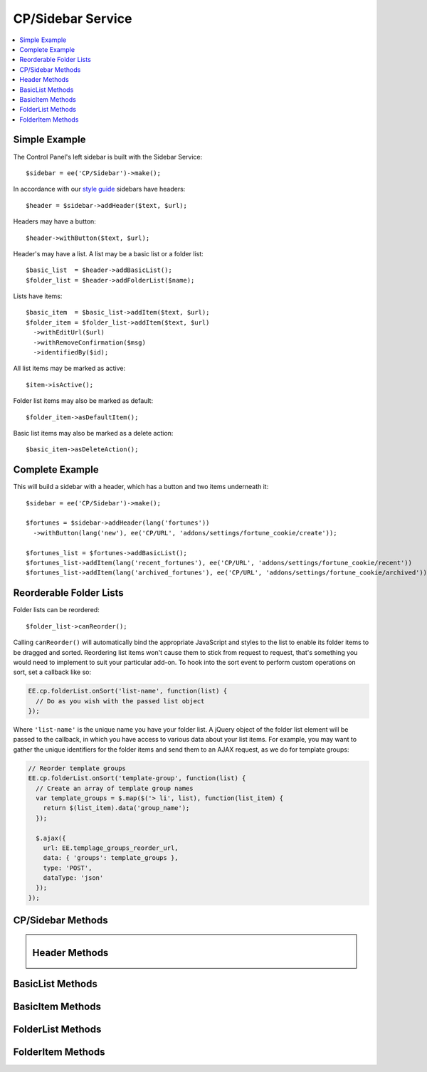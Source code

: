 CP/Sidebar Service
==================

.. contents::
  :local:
  :depth: 1

.. highlight:: php

Simple Example
--------------

The Control Panel's left sidebar is built with the Sidebar Service::

  $sidebar = ee('CP/Sidebar')->make();

In accordance with our `style guide <https://ellislab.com/style-guide/c/structure#content-box-sidebar>`_ sidebars have headers::

  $header = $sidebar->addHeader($text, $url);

Headers may have a button::

  $header->withButton($text, $url);

Header's may have a list. A list may be a basic list or a folder list::

  $basic_list  = $header->addBasicList();
  $folder_list = $header->addFolderList($name);

Lists have items::

  $basic_item  = $basic_list->addItem($text, $url);
  $folder_item = $folder_list->addItem($text, $url)
    ->withEditUrl($url)
    ->withRemoveConfirmation($msg)
    ->identifiedBy($id);

All list items may be marked as active::

  $item->isActive();

Folder list items may also be marked as default::

  $folder_item->asDefaultItem();

Basic list items may also be marked as a delete action::

  $basic_item->asDeleteAction();

Complete Example
----------------

This will build a sidebar with a header, which has a button and two items underneath it::

  $sidebar = ee('CP/Sidebar')->make();

  $fortunes = $sidebar->addHeader(lang('fortunes'))
    ->withButton(lang('new'), ee('CP/URL', 'addons/settings/fortune_cookie/create'));

  $fortunes_list = $fortunes->addBasicList();
  $fortunes_list->addItem(lang('recent_fortunes'), ee('CP/URL', 'addons/settings/fortune_cookie/recent'))
  $fortunes_list->addItem(lang('archived_fortunes'), ee('CP/URL', 'addons/settings/fortune_cookie/archived'));

Reorderable Folder Lists
------------------------

Folder lists can be reordered::

  $folder_list->canReorder();

Calling ``canReorder()`` will automatically bind the appropriate JavaScript and styles to the list to enable its folder items to be dragged and sorted. Reordering list items won't cause them to stick from request to request, that's something you would need to implement to suit your particular add-on. To hook into the sort event to perform custom operations on sort, set a callback like so:

.. code-block:: javascript

  EE.cp.folderList.onSort('list-name', function(list) {
    // Do as you wish with the passed list object
  });

Where ``'list-name'`` is the unique name you have your folder list. A jQuery object of the folder list element will be passed to the callback, in which you have access to various data about your list items. For example, you may want to gather the unique identifiers for the folder items and send them to an AJAX request, as we do for template groups:

.. code-block:: javascript

  // Reorder template groups
  EE.cp.folderList.onSort('template-group', function(list) {
    // Create an array of template group names
    var template_groups = $.map($('> li', list), function(list_item) {
      return $(list_item).data('group_name');
    });

    $.ajax({
      url: EE.templage_groups_reorder_url,
      data: { 'groups': template_groups },
      type: 'POST',
      dataType: 'json'
    });
  });

CP/Sidebar Methods
------------------

.. namespace:: EllisLab\ExpressionEngine\Service\Sidebar

.. class:: Sidebar

.. method:: make()

  Makes a new Sidebar object.

  :returns: $this
  :rtype: URL

.. method:: render()

  Renders the sidebar

  :returns: The rendered HTML of the sidebar
  :rtype: String

.. method:: addHeader($text, $url = NULL)

  Adds a header to the sidebar

  :param string $text: The text of the header
  :param $url: An optional CP\URL object or string containing the URL for the text.
  :type $url: CP/URL or string
  :returns: A new Header object.
  :rtype: Header

Header Methods
--------------

.. class:: Header

.. method:: withUrl($url)

  Sets the URL property of the header

  :param $url: A CP\URL object or string containing the URL for the header.
  :type $url: CP/URL or string
  :returns: $this
  :rtype: Header

.. method:: urlIsExternal($external = TRUE)

  Sets the URL is external property

  :param bool $external: (optional) TRUE if it is external, FALSE if not
  :returns: $this
  :rtype: Header

.. method:: isActive()

  Marks the header as active

  :returns: $this
  :rtype: Header

.. method:: withButton($text, $url)

  Sets the button property of the header

  :param string $text: The text of the button
  :param $url: A CP\URL object or string containing the URL for the button.
  :type $url: CP/URL or string
  :returns: $this
  :rtype: Header

.. method:: addBasicList()

  Adds a basic list under this header

  :returns: A new BasicList object
  :rtype: BasicList

.. method:: addFolderList($name)

  Adds a folder list under this header

  :param string $name: The name of the folder list
  :returns: A new FolderList object
  :rtype: FolderList

BasicList Methods
-----------------

.. class:: BasicList

.. method:: addItem($text, $url = NULL)

  Adds an item to the list

  :param string $text: The text of the item
  :param $url: A CP\URL object or string containing the URL for the item.
  :type $url: CP/URL or string
  :returns: A new BasicItem object.
  :rtype: BasicItem

BasicItem Methods
-----------------

.. class:: BasicItem

.. method:: withUrl($url)

  Sets the URL property of the item

  :param $url: A CP\URL object or string containing the URL for the item.
  :type $url: CP/URL or string
  :returns: $this
  :rtype: BasicItem

.. method:: urlIsExternal($external = TRUE)

  Sets the URL is external property

  :param bool $external: (optional) TRUE if it is external, FALSE if not
  :returns: $this
  :rtype: BasicItem

.. method:: isActive()

  Marks the item as active

  :returns: $this
  :rtype: BasicItem

.. method:: asDeleteAction($modal_name = '')

  Marks the item as a delete action

  :param string $modal_name: The name of the modal this delete action will trigger
  :returns: $this
  :rtype: BasicItem

FolderList Methods
------------------

.. class:: FolderList

.. method:: addItem($text, $url = NULL)

  Adds an item to the list

  :param string $text: The text of the item
  :param $url: An optional CP\URL object or string containing the URL for the item.
  :type $url: CP/URL or string
  :returns: A new FolderList object.
  :rtype: FolderList

.. method:: withRemoveUrl($url)

  Sets the URL to use when removing an item

  :param $url: A CP\URL object or string containing the URL to use when removing an item.
  :type $url: CP/URL or string
  :returns: $this
  :rtype: FolderList

.. method:: withRemovalKey($key)

  Sets the name of variable passed with the removal action.

  :param string $key: The name of the variable with.
  :returns: $this
  :rtype: FolderList

.. method:: withNoResultsText($msg)

  Sets the no results text which will display if this header's list(s) are empty.

  :param string $msg: The text to display when the list(s) are empty.
  :returns: $this
  :rtype: FolderList

.. method:: canReorder()

  Allows the folder list to be reordered.

  :returns: $this
  :rtype: FolderList

FolderItem Methods
------------------

.. class:: FolderItem

.. method:: withUrl($url)

  Sets the URL property of the item

  :param $url: A CP\URL object or string containing the URL for the item.
  :type $url: CP/URL or string
  :returns: $this
  :rtype: FolderItem

.. method:: urlIsExternal($external = TRUE)

  Sets the URL is external property

  :param bool $external: (optional) TRUE if it is external, FALSE if not
  :returns: $this
  :rtype: FolderItem

.. method:: isActive()

  Marks the item as active

  :returns: $this
  :rtype: FolderItem

.. method:: asDefaultItem()

  Marks the item as default

  :returns: $this
  :rtype: FolderItem

.. method:: withEditUrl($url)

  Sets the edit URL property of the item

  :param $url: A CP\URL object or string containing the URL in order to edit the item.
  :type $url: CP/URL or string
  :returns: $this
  :rtype: FolderItem

.. method:: withRemoveConfirmation($msg)

  Sets the remove confirmation message for this item.

  :param string $msg: The message that will be displayed as the confirmation when attempting to remove this item
  :returns: $this
  :rtype: FolderItem

.. method:: identifiedBy($val)

  Sets the identity value for this item which is used when this item is removed.

  :param string $val: The value to place in the data attribute for use when removing an item
  :returns: $this
  :rtype: FolderItem
